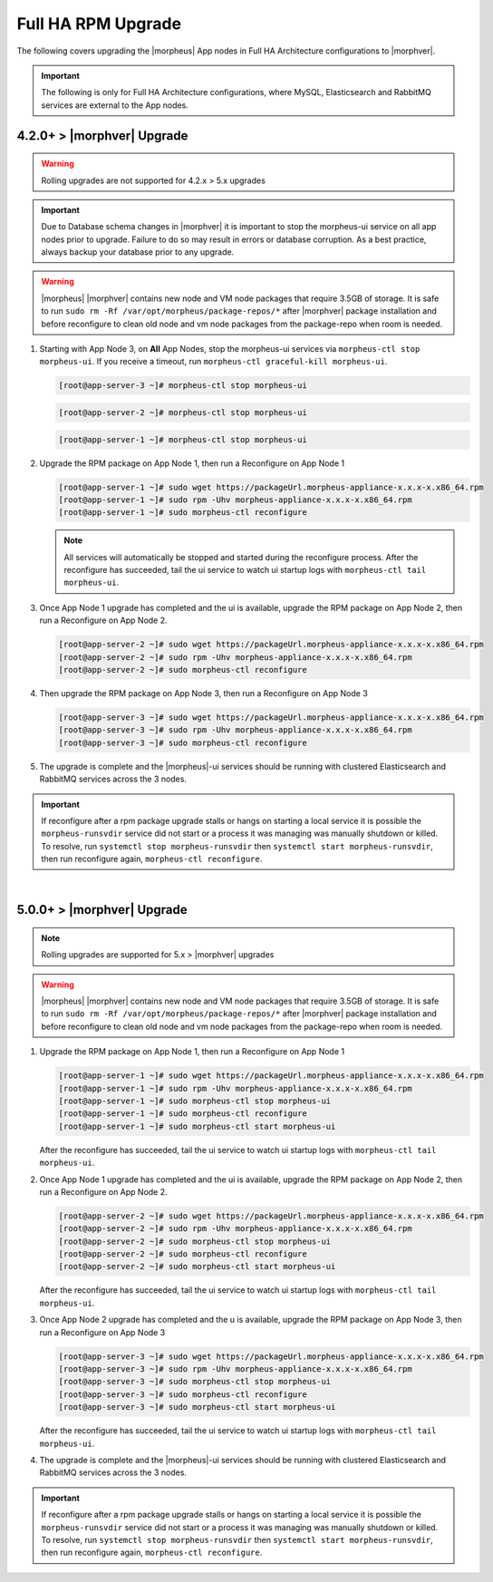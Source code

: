 Full HA RPM Upgrade
```````````````````

The following covers upgrading the |morpheus| App nodes in Full HA Architecture configurations to |morphver|.

.. important:: The following is only for Full HA Architecture configurations, where MySQL, Elasticsearch and RabbitMQ services are external to the App nodes.

4.2.0+ > |morphver| Upgrade
............................

.. warning:: Rolling upgrades are not supported for 4.2.x > 5.x upgrades

.. important:: Due to Database schema changes in |morphver| it is important to stop the morpheus-ui service on all app nodes prior to upgrade. Failure to do so may result in errors or database corruption. As a best practice, always backup your database prior to any upgrade.

.. warning:: |morpheus| |morphver| contains new node and VM node packages that require 3.5GB of storage. It is safe to run ``sudo rm -Rf /var/opt/morpheus/package-repos/*`` after |morphver| package installation and before reconfigure to clean old node and vm node packages from the package-repo when room is needed. 

#. Starting with App Node 3, on **All** App Nodes, stop the morpheus-ui services via ``morpheus-ctl stop morpheus-ui``. If you receive a timeout, run ``morpheus-ctl graceful-kill morpheus-ui``.

   .. code-block:: bash

    [root@app-server-3 ~]# morpheus-ctl stop morpheus-ui

   .. code-block:: bash

    [root@app-server-2 ~]# morpheus-ctl stop morpheus-ui

   .. code-block:: bash

    [root@app-server-1 ~]# morpheus-ctl stop morpheus-ui

#. Upgrade the RPM package on App Node 1, then run a Reconfigure on App Node 1

   .. code-block:: bash

    [root@app-server-1 ~]# sudo wget https://packageUrl.morpheus-appliance-x.x.x-x.x86_64.rpm
    [root@app-server-1 ~]# sudo rpm -Uhv morpheus-appliance-x.x.x-x.x86_64.rpm
    [root@app-server-1 ~]# sudo morpheus-ctl reconfigure

   .. note::	All services will automatically be stopped and started during the reconfigure process. After the reconfigure has succeeded, tail the ui service to watch ui startup logs with ``morpheus-ctl tail morpheus-ui``.

#. Once App Node 1 upgrade has completed and the ui is available, upgrade the RPM package on App Node 2, then run a Reconfigure on App Node 2.

   .. code-block:: bash

    [root@app-server-2 ~]# sudo wget https://packageUrl.morpheus-appliance-x.x.x-x.x86_64.rpm
    [root@app-server-2 ~]# sudo rpm -Uhv morpheus-appliance-x.x.x-x.x86_64.rpm
    [root@app-server-2 ~]# sudo morpheus-ctl reconfigure

#. Then upgrade the RPM package on App Node 3, then run a Reconfigure on App Node 3

   .. code-block:: bash

    [root@app-server-3 ~]# sudo wget https://packageUrl.morpheus-appliance-x.x.x-x.x86_64.rpm
    [root@app-server-3 ~]# sudo rpm -Uhv morpheus-appliance-x.x.x-x.x86_64.rpm
    [root@app-server-3 ~]# sudo morpheus-ctl reconfigure

#. The upgrade is complete and the |morpheus|-ui services should be running with clustered Elasticsearch and RabbitMQ services across the 3 nodes.

.. important:: If reconfigure after a rpm package upgrade stalls or hangs on starting a local service it is possible the ``morpheus-runsvdir`` service did not start or a process it was managing was manually shutdown or killed. To resolve, run ``systemctl stop morpheus-runsvdir`` then ``systemctl start morpheus-runsvdir``, then run reconfigure again, ``morpheus-ctl reconfigure``.

|

5.0.0+ > |morphver| Upgrade
............................

.. note:: Rolling upgrades are supported for 5.x > |morphver| upgrades

.. warning:: |morpheus| |morphver| contains new node and VM node packages that require 3.5GB of storage. It is safe to run ``sudo rm -Rf /var/opt/morpheus/package-repos/*`` after |morphver| package installation and before reconfigure to clean old node and vm node packages from the package-repo when room is needed. 

#. Upgrade the RPM package on App Node 1, then run a Reconfigure on App Node 1

   .. code-block:: bash

    [root@app-server-1 ~]# sudo wget https://packageUrl.morpheus-appliance-x.x.x-x.x86_64.rpm
    [root@app-server-1 ~]# sudo rpm -Uhv morpheus-appliance-x.x.x-x.x86_64.rpm
    [root@app-server-1 ~]# sudo morpheus-ctl stop morpheus-ui
    [root@app-server-1 ~]# sudo morpheus-ctl reconfigure
    [root@app-server-1 ~]# sudo morpheus-ctl start morpheus-ui

   After the reconfigure has succeeded, tail the ui service to watch ui startup logs with ``morpheus-ctl tail morpheus-ui``.

#. Once App Node 1 upgrade has completed and the ui is available, upgrade the RPM package on App Node 2, then run a Reconfigure on App Node 2.

   .. code-block:: bash

    [root@app-server-2 ~]# sudo wget https://packageUrl.morpheus-appliance-x.x.x-x.x86_64.rpm
    [root@app-server-2 ~]# sudo rpm -Uhv morpheus-appliance-x.x.x-x.x86_64.rpm
    [root@app-server-2 ~]# sudo morpheus-ctl stop morpheus-ui
    [root@app-server-2 ~]# sudo morpheus-ctl reconfigure
    [root@app-server-2 ~]# sudo morpheus-ctl start morpheus-ui

   After the reconfigure has succeeded, tail the ui service to watch ui startup logs with ``morpheus-ctl tail morpheus-ui``.

#. Once App Node 2 upgrade has completed and the u is available, upgrade the RPM package on App Node 3, then run a Reconfigure on App Node 3

   .. code-block:: bash

    [root@app-server-3 ~]# sudo wget https://packageUrl.morpheus-appliance-x.x.x-x.x86_64.rpm
    [root@app-server-3 ~]# sudo rpm -Uhv morpheus-appliance-x.x.x-x.x86_64.rpm
    [root@app-server-3 ~]# sudo morpheus-ctl stop morpheus-ui
    [root@app-server-3 ~]# sudo morpheus-ctl reconfigure
    [root@app-server-3 ~]# sudo morpheus-ctl start morpheus-ui

   After the reconfigure has succeeded, tail the ui service to watch ui startup logs with ``morpheus-ctl tail morpheus-ui``.

#. The upgrade is complete and the |morpheus|-ui services should be running with clustered Elasticsearch and RabbitMQ services across the 3 nodes.

.. important:: If reconfigure after a rpm package upgrade stalls or hangs on starting a local service it is possible the ``morpheus-runsvdir`` service did not start or a process it was managing was manually shutdown or killed. To resolve, run ``systemctl stop morpheus-runsvdir`` then ``systemctl start morpheus-runsvdir``, then run reconfigure again, ``morpheus-ctl reconfigure``.
